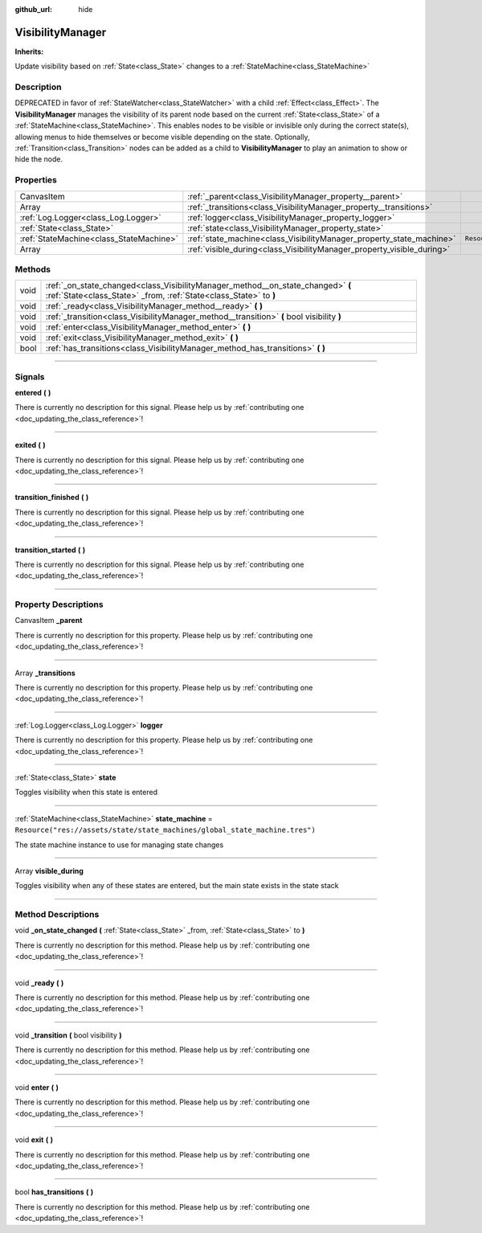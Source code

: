 :github_url: hide

.. DO NOT EDIT THIS FILE!!!
.. Generated automatically from Godot engine sources.
.. Generator: https://github.com/godotengine/godot/tree/master/doc/tools/make_rst.py.
.. XML source: https://github.com/godotengine/godot/tree/master/api/classes/VisibilityManager.xml.

.. _class_VisibilityManager:

VisibilityManager
=================

**Inherits:** 

Update visibility based on :ref:`State<class_State>` changes to a :ref:`StateMachine<class_StateMachine>`

.. rst-class:: classref-introduction-group

Description
-----------

DEPRECATED in favor of :ref:`StateWatcher<class_StateWatcher>` with a child :ref:`Effect<class_Effect>`. The **VisibilityManager** manages the visibility of its parent node based on the current :ref:`State<class_State>` of a :ref:`StateMachine<class_StateMachine>`. This enables nodes to be visible or invisible only during the correct state(s), allowing menus to hide themselves or become visible depending on the state. Optionally, :ref:`Transition<class_Transition>` nodes can be added as a child to **VisibilityManager** to play an animation to show or hide the node.

.. rst-class:: classref-reftable-group

Properties
----------

.. table::
   :widths: auto

   +-----------------------------------------+------------------------------------------------------------------------+-----------------------------------------------------------------------------+
   | CanvasItem                              | :ref:`_parent<class_VisibilityManager_property__parent>`               |                                                                             |
   +-----------------------------------------+------------------------------------------------------------------------+-----------------------------------------------------------------------------+
   | Array                                   | :ref:`_transitions<class_VisibilityManager_property__transitions>`     |                                                                             |
   +-----------------------------------------+------------------------------------------------------------------------+-----------------------------------------------------------------------------+
   | :ref:`Log.Logger<class_Log.Logger>`     | :ref:`logger<class_VisibilityManager_property_logger>`                 |                                                                             |
   +-----------------------------------------+------------------------------------------------------------------------+-----------------------------------------------------------------------------+
   | :ref:`State<class_State>`               | :ref:`state<class_VisibilityManager_property_state>`                   |                                                                             |
   +-----------------------------------------+------------------------------------------------------------------------+-----------------------------------------------------------------------------+
   | :ref:`StateMachine<class_StateMachine>` | :ref:`state_machine<class_VisibilityManager_property_state_machine>`   | ``Resource("res://assets/state/state_machines/global_state_machine.tres")`` |
   +-----------------------------------------+------------------------------------------------------------------------+-----------------------------------------------------------------------------+
   | Array                                   | :ref:`visible_during<class_VisibilityManager_property_visible_during>` |                                                                             |
   +-----------------------------------------+------------------------------------------------------------------------+-----------------------------------------------------------------------------+

.. rst-class:: classref-reftable-group

Methods
-------

.. table::
   :widths: auto

   +------+------------------------------------------------------------------------------------------------------------------------------------------------------+
   | void | :ref:`_on_state_changed<class_VisibilityManager_method__on_state_changed>` **(** :ref:`State<class_State>` _from, :ref:`State<class_State>` to **)** |
   +------+------------------------------------------------------------------------------------------------------------------------------------------------------+
   | void | :ref:`_ready<class_VisibilityManager_method__ready>` **(** **)**                                                                                     |
   +------+------------------------------------------------------------------------------------------------------------------------------------------------------+
   | void | :ref:`_transition<class_VisibilityManager_method__transition>` **(** bool visibility **)**                                                           |
   +------+------------------------------------------------------------------------------------------------------------------------------------------------------+
   | void | :ref:`enter<class_VisibilityManager_method_enter>` **(** **)**                                                                                       |
   +------+------------------------------------------------------------------------------------------------------------------------------------------------------+
   | void | :ref:`exit<class_VisibilityManager_method_exit>` **(** **)**                                                                                         |
   +------+------------------------------------------------------------------------------------------------------------------------------------------------------+
   | bool | :ref:`has_transitions<class_VisibilityManager_method_has_transitions>` **(** **)**                                                                   |
   +------+------------------------------------------------------------------------------------------------------------------------------------------------------+

.. rst-class:: classref-section-separator

----

.. rst-class:: classref-descriptions-group

Signals
-------

.. _class_VisibilityManager_signal_entered:

.. rst-class:: classref-signal

**entered** **(** **)**

.. container:: contribute

	There is currently no description for this signal. Please help us by :ref:`contributing one <doc_updating_the_class_reference>`!

.. rst-class:: classref-item-separator

----

.. _class_VisibilityManager_signal_exited:

.. rst-class:: classref-signal

**exited** **(** **)**

.. container:: contribute

	There is currently no description for this signal. Please help us by :ref:`contributing one <doc_updating_the_class_reference>`!

.. rst-class:: classref-item-separator

----

.. _class_VisibilityManager_signal_transition_finished:

.. rst-class:: classref-signal

**transition_finished** **(** **)**

.. container:: contribute

	There is currently no description for this signal. Please help us by :ref:`contributing one <doc_updating_the_class_reference>`!

.. rst-class:: classref-item-separator

----

.. _class_VisibilityManager_signal_transition_started:

.. rst-class:: classref-signal

**transition_started** **(** **)**

.. container:: contribute

	There is currently no description for this signal. Please help us by :ref:`contributing one <doc_updating_the_class_reference>`!

.. rst-class:: classref-section-separator

----

.. rst-class:: classref-descriptions-group

Property Descriptions
---------------------

.. _class_VisibilityManager_property__parent:

.. rst-class:: classref-property

CanvasItem **_parent**

.. container:: contribute

	There is currently no description for this property. Please help us by :ref:`contributing one <doc_updating_the_class_reference>`!

.. rst-class:: classref-item-separator

----

.. _class_VisibilityManager_property__transitions:

.. rst-class:: classref-property

Array **_transitions**

.. container:: contribute

	There is currently no description for this property. Please help us by :ref:`contributing one <doc_updating_the_class_reference>`!

.. rst-class:: classref-item-separator

----

.. _class_VisibilityManager_property_logger:

.. rst-class:: classref-property

:ref:`Log.Logger<class_Log.Logger>` **logger**

.. container:: contribute

	There is currently no description for this property. Please help us by :ref:`contributing one <doc_updating_the_class_reference>`!

.. rst-class:: classref-item-separator

----

.. _class_VisibilityManager_property_state:

.. rst-class:: classref-property

:ref:`State<class_State>` **state**

Toggles visibility when this state is entered

.. rst-class:: classref-item-separator

----

.. _class_VisibilityManager_property_state_machine:

.. rst-class:: classref-property

:ref:`StateMachine<class_StateMachine>` **state_machine** = ``Resource("res://assets/state/state_machines/global_state_machine.tres")``

The state machine instance to use for managing state changes

.. rst-class:: classref-item-separator

----

.. _class_VisibilityManager_property_visible_during:

.. rst-class:: classref-property

Array **visible_during**

Toggles visibility when any of these states are entered, but the main state exists in the state stack

.. rst-class:: classref-section-separator

----

.. rst-class:: classref-descriptions-group

Method Descriptions
-------------------

.. _class_VisibilityManager_method__on_state_changed:

.. rst-class:: classref-method

void **_on_state_changed** **(** :ref:`State<class_State>` _from, :ref:`State<class_State>` to **)**

.. container:: contribute

	There is currently no description for this method. Please help us by :ref:`contributing one <doc_updating_the_class_reference>`!

.. rst-class:: classref-item-separator

----

.. _class_VisibilityManager_method__ready:

.. rst-class:: classref-method

void **_ready** **(** **)**

.. container:: contribute

	There is currently no description for this method. Please help us by :ref:`contributing one <doc_updating_the_class_reference>`!

.. rst-class:: classref-item-separator

----

.. _class_VisibilityManager_method__transition:

.. rst-class:: classref-method

void **_transition** **(** bool visibility **)**

.. container:: contribute

	There is currently no description for this method. Please help us by :ref:`contributing one <doc_updating_the_class_reference>`!

.. rst-class:: classref-item-separator

----

.. _class_VisibilityManager_method_enter:

.. rst-class:: classref-method

void **enter** **(** **)**

.. container:: contribute

	There is currently no description for this method. Please help us by :ref:`contributing one <doc_updating_the_class_reference>`!

.. rst-class:: classref-item-separator

----

.. _class_VisibilityManager_method_exit:

.. rst-class:: classref-method

void **exit** **(** **)**

.. container:: contribute

	There is currently no description for this method. Please help us by :ref:`contributing one <doc_updating_the_class_reference>`!

.. rst-class:: classref-item-separator

----

.. _class_VisibilityManager_method_has_transitions:

.. rst-class:: classref-method

bool **has_transitions** **(** **)**

.. container:: contribute

	There is currently no description for this method. Please help us by :ref:`contributing one <doc_updating_the_class_reference>`!

.. |virtual| replace:: :abbr:`virtual (This method should typically be overridden by the user to have any effect.)`
.. |const| replace:: :abbr:`const (This method has no side effects. It doesn't modify any of the instance's member variables.)`
.. |vararg| replace:: :abbr:`vararg (This method accepts any number of arguments after the ones described here.)`
.. |constructor| replace:: :abbr:`constructor (This method is used to construct a type.)`
.. |static| replace:: :abbr:`static (This method doesn't need an instance to be called, so it can be called directly using the class name.)`
.. |operator| replace:: :abbr:`operator (This method describes a valid operator to use with this type as left-hand operand.)`
.. |bitfield| replace:: :abbr:`BitField (This value is an integer composed as a bitmask of the following flags.)`
